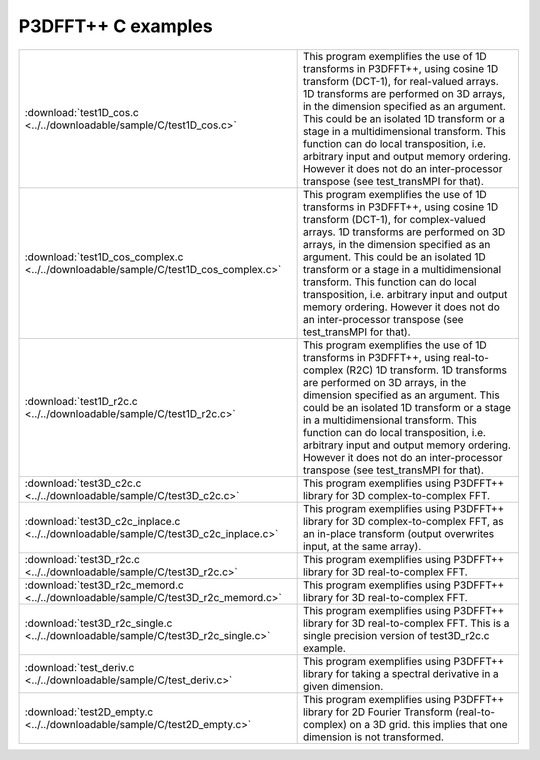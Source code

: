 P3DFFT++ C examples
*******************
.. csv-table::
        :widths: auto

        ":download:`test1D_cos.c <../../downloadable/sample/C/test1D_cos.c>`", "This program exemplifies the use of 1D transforms in P3DFFT++, using cosine 1D transform (DCT-1), for real-valued arrays. 1D transforms are performed on 3D arrays, in the dimension specified as an argument. This could be an isolated 1D transform or a stage in a multidimensional transform. This function can do local transposition, i.e. arbitrary input and output memory ordering. However it does not do an inter-processor transpose (see test_transMPI for that)."
        ":download:`test1D_cos_complex.c <../../downloadable/sample/C/test1D_cos_complex.c>`", "This program exemplifies the use of 1D transforms in P3DFFT++, using cosine 1D transform (DCT-1), for complex-valued arrays. 1D transforms are performed on 3D arrays, in the dimension specified as an argument. This could be an isolated 1D transform or a stage in a multidimensional transform. This function can do local transposition, i.e. arbitrary input and output memory ordering. However it does not do an inter-processor transpose (see test_transMPI for that)."
        ":download:`test1D_r2c.c <../../downloadable/sample/C/test1D_r2c.c>`", "This program exemplifies the use of 1D transforms in P3DFFT++, using real-to-complex (R2C) 1D transform. 1D transforms are performed on 3D arrays, in the dimension specified as an argument. This could be an isolated 1D transform or a stage in a multidimensional transform. This function can do local transposition, i.e. arbitrary input and output memory ordering. However it does not do an inter-processor transpose (see test_transMPI for that)."
        ":download:`test3D_c2c.c <../../downloadable/sample/C/test3D_c2c.c>`", "This program exemplifies using P3DFFT++ library for 3D complex-to-complex FFT."
        ":download:`test3D_c2c_inplace.c <../../downloadable/sample/C/test3D_c2c_inplace.c>`", "This program exemplifies using P3DFFT++ library for 3D complex-to-complex FFT, as an in-place transform (output overwrites input, at the same array)."
        ":download:`test3D_r2c.c <../../downloadable/sample/C/test3D_r2c.c>`", "This program exemplifies using P3DFFT++ library for 3D real-to-complex FFT."
        ":download:`test3D_r2c_memord.c <../../downloadable/sample/C/test3D_r2c_memord.c>`", "This program exemplifies using P3DFFT++ library for 3D real-to-complex FFT."
        ":download:`test3D_r2c_single.c <../../downloadable/sample/C/test3D_r2c_single.c>`", "This program exemplifies using P3DFFT++ library for 3D real-to-complex FFT. This is a single precision version of test3D_r2c.c example."
        ":download:`test_deriv.c <../../downloadable/sample/C/test_deriv.c>`", "This program exemplifies using P3DFFT++ library for taking a spectral derivative in a given dimension."
        ":download:`test2D_empty.c <../../downloadable/sample/C/test2D_empty.c>`", "This program exemplifies using P3DFFT++ library for 2D Fourier Transform (real-to-complex) on a 3D grid. this implies that one dimension is not transformed."

